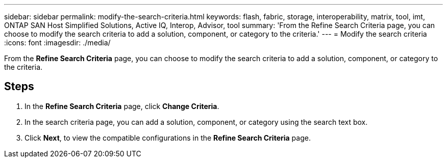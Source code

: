 ---
sidebar: sidebar
permalink: modify-the-search-criteria.html
keywords: flash, fabric, storage, interoperability, matrix, tool, imt, ONTAP SAN Host Simplified Solutions, Active IQ, Interop, Advisor, tool
summary:  'From the Refine Search Criteria page, you can choose to modify the search criteria to add a solution, component, or category to the criteria.'
---
= Modify the search criteria
:icons: font
:imagesdir: ./media/

[.lead]
From the *Refine Search Criteria* page, you can choose to modify the search criteria to add a solution, component, or category to the criteria.

== Steps
. In the *Refine Search Criteria* page, click *Change Criteria*.
. In the search criteria page, you can add a solution, component, or category using the search text box.
. Click *Next*, to view the compatible configurations in the *Refine Search Criteria* page.
